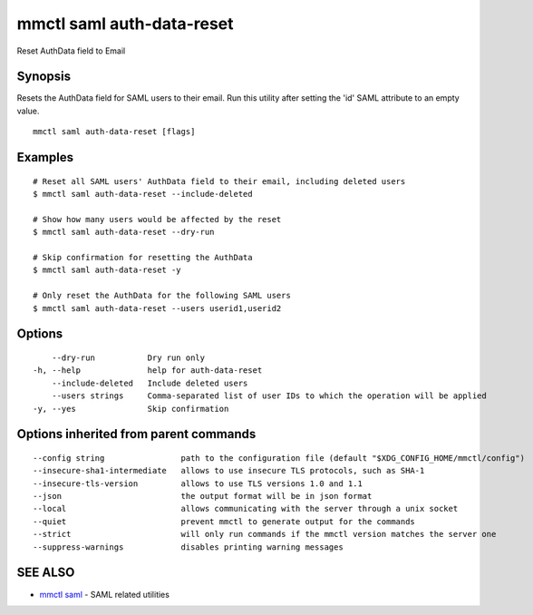 .. _mmctl_saml_auth-data-reset:

mmctl saml auth-data-reset
--------------------------

Reset AuthData field to Email

Synopsis
~~~~~~~~


Resets the AuthData field for SAML users to their email. Run this utility after setting the 'id' SAML attribute to an empty value.

::

  mmctl saml auth-data-reset [flags]

Examples
~~~~~~~~

::

    # Reset all SAML users' AuthData field to their email, including deleted users
    $ mmctl saml auth-data-reset --include-deleted

    # Show how many users would be affected by the reset
    $ mmctl saml auth-data-reset --dry-run

    # Skip confirmation for resetting the AuthData
    $ mmctl saml auth-data-reset -y

    # Only reset the AuthData for the following SAML users
    $ mmctl saml auth-data-reset --users userid1,userid2

Options
~~~~~~~

::

      --dry-run           Dry run only
  -h, --help              help for auth-data-reset
      --include-deleted   Include deleted users
      --users strings     Comma-separated list of user IDs to which the operation will be applied
  -y, --yes               Skip confirmation

Options inherited from parent commands
~~~~~~~~~~~~~~~~~~~~~~~~~~~~~~~~~~~~~~

::

      --config string                path to the configuration file (default "$XDG_CONFIG_HOME/mmctl/config")
      --insecure-sha1-intermediate   allows to use insecure TLS protocols, such as SHA-1
      --insecure-tls-version         allows to use TLS versions 1.0 and 1.1
      --json                         the output format will be in json format
      --local                        allows communicating with the server through a unix socket
      --quiet                        prevent mmctl to generate output for the commands
      --strict                       will only run commands if the mmctl version matches the server one
      --suppress-warnings            disables printing warning messages

SEE ALSO
~~~~~~~~

* `mmctl saml <mmctl_saml.rst>`_ 	 - SAML related utilities

